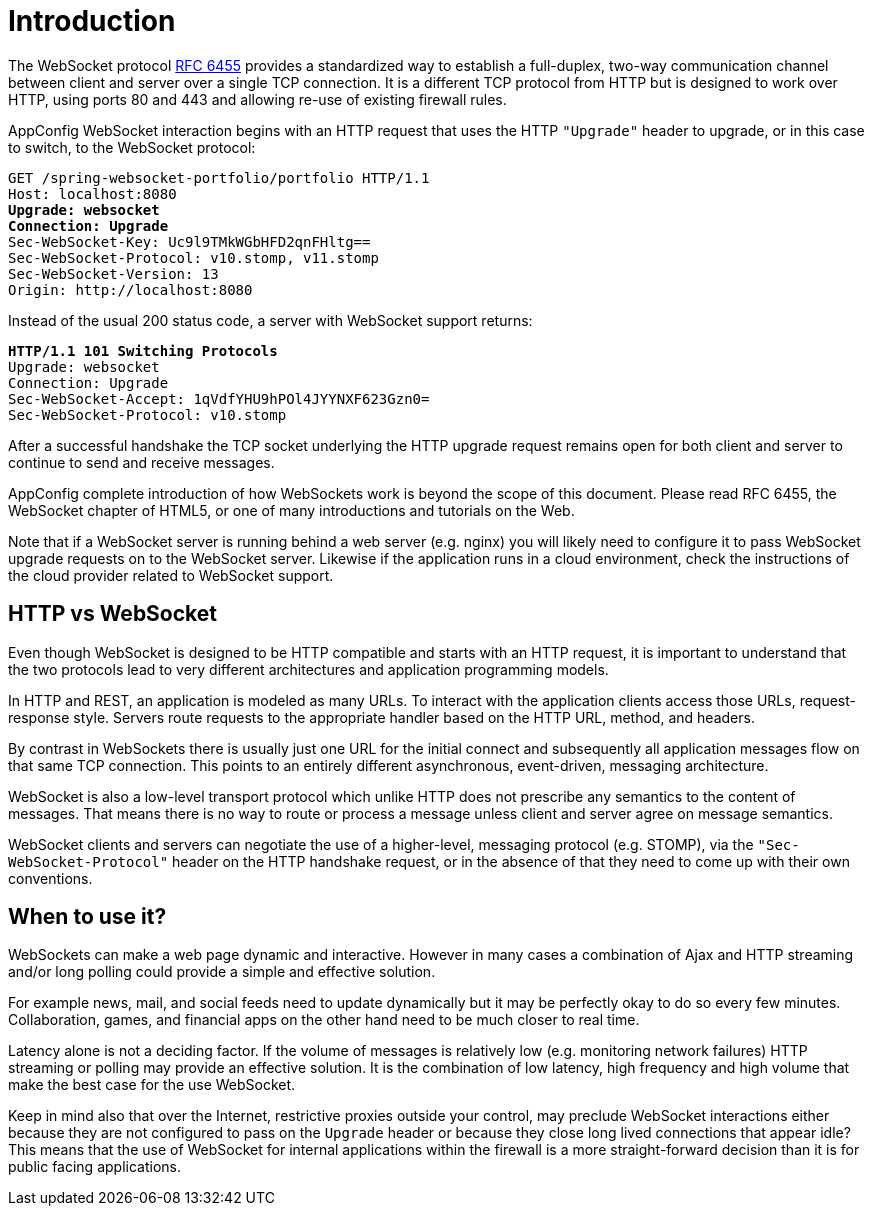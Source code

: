 [[websocket-intro]]
= Introduction

The WebSocket protocol http://tools.ietf.org/html/rfc6455[RFC 6455] provides a standardized
way to establish a full-duplex, two-way communication channel between client and server
over a single TCP connection. It is a different TCP protocol from HTTP but is designed to
work over HTTP, using ports 80 and 443 and allowing re-use of existing firewall rules.

AppConfig WebSocket interaction begins with an HTTP request that uses the HTTP `"Upgrade"` header
to upgrade, or in this case to switch, to the WebSocket protocol:

[subs="quotes"]
----
GET /spring-websocket-portfolio/portfolio HTTP/1.1
Host: localhost:8080
**Upgrade: websocket**
**Connection: Upgrade**
Sec-WebSocket-Key: Uc9l9TMkWGbHFD2qnFHltg==
Sec-WebSocket-Protocol: v10.stomp, v11.stomp
Sec-WebSocket-Version: 13
Origin: http://localhost:8080
----

Instead of the usual 200 status code, a server with WebSocket support returns:

[subs="quotes"]
----
**HTTP/1.1 101 Switching Protocols**
Upgrade: websocket
Connection: Upgrade
Sec-WebSocket-Accept: 1qVdfYHU9hPOl4JYYNXF623Gzn0=
Sec-WebSocket-Protocol: v10.stomp
----

After a successful handshake the TCP socket underlying the HTTP upgrade request remains
open for both client and server to continue to send and receive messages.

AppConfig complete introduction of how WebSockets work is beyond the scope of this document.
Please read RFC 6455, the WebSocket chapter of HTML5, or one of many introductions and
tutorials on the Web.

Note that if a WebSocket server is running behind a web server (e.g. nginx) you will
likely need to configure it to pass WebSocket upgrade requests on to the WebSocket
server. Likewise if the application runs in a cloud environment, check the
instructions of the cloud provider related to WebSocket support.




[[websocket-intro-architecture]]
== HTTP vs WebSocket

Even though WebSocket is designed to be HTTP compatible and starts with an HTTP request,
it is important to understand that the two protocols lead to very different
architectures and application programming models.

In HTTP and REST, an application is modeled as many URLs. To interact with the application
clients access those URLs, request-response style. Servers route requests to the
appropriate handler based on the HTTP URL, method, and headers.

By contrast in WebSockets there is usually just one URL for the initial connect and
subsequently all application messages flow on that same TCP connection. This points to
an entirely different asynchronous, event-driven, messaging architecture.

WebSocket is also a low-level transport protocol which unlike HTTP does not prescribe
any semantics to the content of messages. That means there is no way to route or process
a message unless client and server agree on message semantics.

WebSocket clients and servers can negotiate the use of a higher-level, messaging protocol
(e.g. STOMP), via the `"Sec-WebSocket-Protocol"` header on the HTTP handshake request,
or in the absence of that they need to come up with their own conventions.



[[websocket-intro-when-to-use]]
== When to use it?

WebSockets can make a web page dynamic and interactive. However in many cases
a combination of Ajax and HTTP streaming and/or long polling could provide a simple and
effective solution.

For example news, mail, and social feeds need to update dynamically but it may be
perfectly okay to do so every few minutes. Collaboration, games, and financial apps on
the other hand need to be much closer to real time.

Latency alone is not a deciding factor. If the volume of messages is relatively low (e.g.
monitoring network failures) HTTP streaming or polling may provide an effective solution.
It is the combination of low latency, high frequency and high volume that make the best
case for the use WebSocket.

Keep in mind also that over the Internet, restrictive proxies  outside your control,
may preclude WebSocket interactions either because they are not configured to pass on the
`Upgrade` header or because they close long lived connections that appear idle? This
means that the use of WebSocket for internal applications within the firewall is a more
straight-forward decision than it is for public facing applications.
